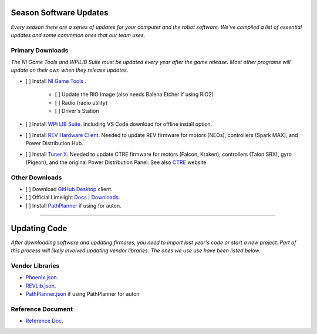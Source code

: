 ========================
Season Software Updates
========================
*Every season there are a series of updates for your computer and the robot software. We've compiled a list of essential updates and some commmon ones that our team uses.*

---------------------
Primary Downloads
---------------------
*The NI Game Tools and WPILIB Suite must be updated every year after the game release. Most other programs will update on their own when they release updates.*

- [ ] Install `NI Game Tools <https://www.ni.com/en-us/support/downloads/drivers/download.frc-game-tools.html#473762>`_ .      

    - [ ] Update the RIO Image (also needs Balena Etcher if using RIO2)
    - [ ] Radio (radio utility)
    - [ ] Driver's Station

- [ ] Install `WPI LIB Suite <https://github.com/wpilibsuite/allwpilib/releases/tag/v2023.1.1>`_. Including VS Code download for offline install option.  
- [ ] Install `REV Hardware Client <https://docs.revrobotics.com/rev-hardware-client/>`_. Needed to update REV firmware for motors (NEOs), controllers (Spark MAX), and Power Distribution Hub.
- [ ] Install `Tuner X <https://apps.microsoft.com/detail/9NVV4PWDW27Z?hl=en-us&gl=US>`_. Needed to update CTRE firmware for motors (Falcon, Kraken), controllers (Talon SRX), gyro (Pigeon), and the original Power Distribution Panel. See also `CTRE <https://store.ctr-electronics.com/software/>`_ website 

------------------------
Other Downloads
------------------------
- [ ] Download `GitHub Desktop <https://desktop.github.com/>`_ client.
- [ ] Official Limelight `Docs <https://docs.limelightvision.io/en/latest/>`_ | `Downloads <https://limelightvision.io/pages/downloads>`_.
- [ ] Install `PathPlanner <https://github.com/mjansen4857/pathplanner/releases>`_ if using for auton.

-----------------------------------------

================
Updating Code
================
*After downloading software and updating firmares, you need to import last year's code or start a new project. Part of this process will likely involved updating vendor libraries. The ones we use use have been listed below.*

------------------
Vendor Libraries
------------------
- `Phoenix.json <https://maven.ctr-electronics.com/release/com/ctre/phoenix/Phoenix5-frc2023-latest.json>`_.
- `REVLib.json <https://software-metadata.revrobotics.com/REVLib.json>`_.
- `PathPlanner.json <https://3015rangerrobotics.github.io/pathplannerlib/PathplannerLib.json>`_ if using PathPlanner for auton

--------------------
Reference Document
--------------------
* `Reference Doc <https://docs.google.com/document/d/1pE3562a7Np4BVmMLlAgXqFzefXEp5hn-s_72Zkyl828/edit>`_.
